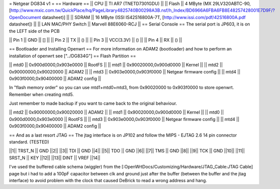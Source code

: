 = Netgear DG834 v1 =
== Hardware ==
|| CPU || TI AR7 (TNETD7301GDU) ||
|| Flash || 4 MByte (MX 29LV320ABTC-90, [http://www.mxic.com.tw/QuickPlace/hq/PageLibrary4825740B00298A3B.nsf/h_Index/BD6966A6FBA6FB8E48257428001E7D9F/?OpenDocument datasheet)] ||
|| SDRAM || 16 MByte (ISSI IS42S16800A-7T, [http://www.issi.com/pdf/42S16800A.pdf datasheet]) ||
|| LAN MAC/PHY Switch || Marvell 88E6060-RCJ ||
== Serial Console ==
The serial port is JP603, it is on the LEFT side of the PCB

|| Pin 1 || GND || [] ||
|| Pin 2 || TX || () ||
|| Pin 3 || VCC(3.3V) || () ||
|| Pin 4 || RX || () ||

== Bootloader and Installing Openwrt ==
For more information on ADAM2 (bootloader) and how to perform an installation of openwrt see ["../DG834G"]
== Flash Partition ==

|| mtd0 || 0x900d0000,0x903e0000 || RootFS ||
|| mtd1 || 0x90020000,0x900d0000 || Kernel ||
|| mtd2 || 0x90000000,0x90020000 || ADAM2 ||
|| mtd3 || 0x903e0000,0x903f0000 || Netgear firmware config ||
|| mtd4 || 0x903f0000,0x90400000 || ADAM2 config ||

In "flash memory order" so you can use mtd1+mtd0+mtd3, from 0x90020000 to  0x903f0000 to store openwrt. Remember when creating mtd5.

Just remember to made backup if you want to came back to the original behaviour.

|| mtd2 || 0x90000000,0x90020000 || ADAM2 ||
|| mtd1 || 0x90020000,0x900d0000 || Kernel ||
|| mtd0 || 0x900d0000,0x903e0000 || RootFS ||
|| mtd3 || 0x903e0000,0x903f0000 || Netgear firmware config ||
|| mtd4 || 0x903f0000,0x90400000 || ADAM2 config ||

== And as a last resort JTAG ==
The jtag interface is on JP102 and follow the MIPS - EJTAG 2.6 14 pin connector standard. (TESTED)

||1|| TRST_N || GND ||2||
||3|| TDI || GND ||4||
||5|| TDO || GND ||6||
||7|| TMS || GND ||8||
||9|| TCK || GND ||10||
||11|| SRST_N || KEY ||12||
||13|| DINT || VREF ||14||

I've used the buffered cable schema (wiggler) from the [:OpenWrtDocs/Customizing/Hardware/JTAG_Cable:JTAG Cable] page but i had to add a 100pF capacitor between clk and ground just after the buffer (between the buffer and the jtag interface) to avoid problem with the clock that caused DeBrick to read a wrong address and hang.

